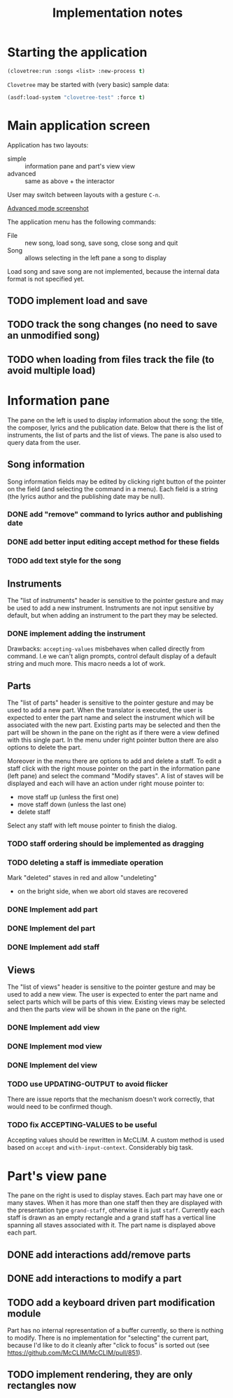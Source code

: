#+title: Implementation notes

* Starting the application

  #+BEGIN_SRC lisp
    (clovetree:run :songs <list> :new-process t)
  #+END_SRC

  ~Clovetree~ may be started with (very basic) sample data:

  #+BEGIN_SRC lisp
    (asdf:load-system "clovetree-test" :force t)
  #+END_SRC

* Main application screen

  Application has two layouts:

  - simple :: information pane and part's view view
  - advanced :: same as above + the interactor

  User may switch between layouts with a gesture ~C-n~.

  #+caption: Advanced mode
  [[./main-view.png][Advanced mode screenshot]]

  The application menu has the following commands:

  - File :: new song, load song, save song, close song and quit
  - Song :: allows selecting in the left pane a song to display

  Load song and save song are not implemented, because the internal data
  format is not specified yet.

** TODO implement load and save
** TODO track the song changes (no need to save an unmodified song)
** TODO when loading from files track the file (to avoid multiple load)

* Information pane

  The pane on the left is used to display information about the song: the
  title, the composer, lyrics and the publication date. Below that there is
  the list of instruments, the list of parts and the list of views. The pane
  is also used to query data from the user.

** Song information

   Song information fields may be edited by clicking right button of the
   pointer on the field (and selecting the command in a menu). Each field is a
   string (the lyrics author and the publishing date may be null).

*** DONE add "remove" command to lyrics author and publishing date
*** DONE add better input editing accept method for these fields 
*** TODO add text style for the song

** Instruments

   The "list of instruments" header is sensitive to the pointer gesture and
   may be used to add a new instrument. Instruments are not input sensitive by
   default, but when adding an instrument to the part they may be selected.

*** DONE implement adding the instrument
    Drawbacks: ~accepting-values~ misbehaves when called directly from
    command. I.e we can't align prompts, control default display of a default
    string and much more. This macro needs a lot of work.

** Parts

   The "list of parts" header is sensitive to the pointer gesture and may be
   used to add a new part. When the translator is executed, the user is
   expected to enter the part name and select the instrument which will be
   associated with the new part. Existing parts may be selected and then the
   part will be shown in the pane on the right as if there were a view defined
   with this single part. In the menu under right pointer button there are
   also options to delete the part.

   Moreover in the menu there are options to add and delete a staff. To edit a
   staff click with the right mouse pointer on the part in the information
   pane (left pane) and select the command "Modify staves". A list of staves
   will be displayed and each will have an action under right mouse pointer
   to:

  - move staff up (unless the first one)
  - move staff down (unless the last one)
  - delete staff

  Select any staff with left mouse pointer to finish the dialog.

*** TODO staff ordering should be implemented as dragging
*** TODO deleting a staff is immediate operation
    Mark "deleted" staves in red and allow "undeleting" 
    - on the bright side, when we abort old staves are recovered
*** DONE Implement add part
*** DONE Implement del part
*** DONE Implement add staff
** Views

   The "list of views" header is sensitive to the pointer gesture and may be
   used to add a new view. The user is expected to enter the part name and
   select parts which will be parts of this view. Existing views may be
   selected and then the parts view will be shown in the pane on the right.

*** DONE Implement add view
*** DONE Implement mod view
*** DONE Implement del view
*** TODO use UPDATING-OUTPUT to avoid flicker
    There are issue reports that the mechanism doesn't work correctly, that
    would need to be confirmed though.
*** TODO fix ACCEPTING-VALUES to be useful
    Accepting values should be rewritten in McCLIM. A custom method is used
    based on ~accept~ and ~with-input-context~. Considerably big task.

* Part's view pane

  The pane on the right is used to display staves. Each part may have one or
  many staves. When it has more than one staff then they are displayed with
  the presentation type ~grand-staff~, otherwise it is just ~staff~.
  Currently each staff is drawn as an empty rectangle and a grand staff has a
  vertical line spanning all staves associated with it. The part name is
  displayed above each part.

** DONE add interactions add/remove parts
** DONE add interactions to modify a part
** TODO add a keyboard driven part modification module
   Part has no internal representation of a buffer currently, so there is
   nothing to modify. There is no implementation for "selecting" the current
   part, because I'd like to do it cleanly after "click to focus" is sorted
   out (see https://github.com/McCLIM/McCLIM/pull/851).
** TODO implement rendering, they are only rectangles now
